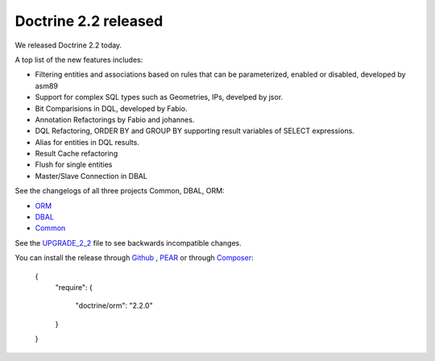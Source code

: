 Doctrine 2.2 released
=====================

We released Doctrine 2.2 today. 

A top list of the new features includes:

* Filtering entities and associations based on rules that can be parameterized, enabled or disabled, developed by asm89
* Support for complex SQL types such as Geometries, IPs, develped by jsor.
* Bit Comparisions in DQL, developed by Fabio.
* Annotation Refactorings by Fabio and johannes.
* DQL Refactoring, ORDER BY and GROUP BY supporting result variables of SELECT expressions.
* Alias for entities in DQL results.
* Result Cache refactoring
* Flush for single entities
* Master/Slave Connection in DBAL

See the changelogs of all three projects Common, DBAL, ORM:

* `ORM <http://www.doctrine-project.org/jira/browse/DDC/fixforversion/10157>`_
* `DBAL <http://www.doctrine-project.org/jira/browse/DBAL/fixforversion/10142>`_
* `Common <http://www.doctrine-project.org/jira/browse/DCOM/fixforversion/10152>`_

See the `UPGRADE_2_2 <https://github.com/doctrine/doctrine2/blob/master/UPGRADE_TO_2_2>`_ file to see backwards incompatible changes.

You can install the release through `Github <https://github.com/doctrine/doctrine2>`_ , `PEAR <http://pear.doctrine-project.org>`_ or through `Composer <http://www.packagist.org>`_:

    {
        "require":
        {
            "doctrine/orm": "2.2.0"
        }
    }

.. author:: Benjamin Eberlei 
.. categories:: Release
.. tags:: none
.. comments::
